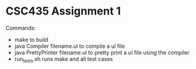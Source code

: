 * CSC435 Assignment 1
Commands:
- make to build
- java Compiler filename.ul to compile a ul file
- java PrettyPrinter filename.ul to pretty print a ul file using the compiler
- run_tests.sh runs make and all test cases
